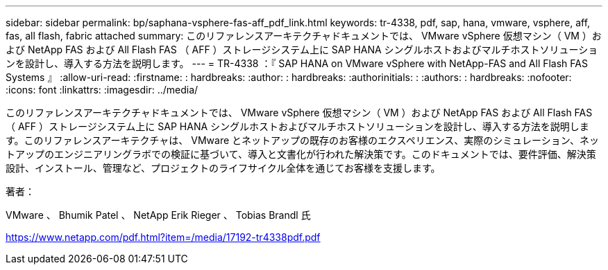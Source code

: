 ---
sidebar: sidebar 
permalink: bp/saphana-vsphere-fas-aff_pdf_link.html 
keywords: tr-4338, pdf, sap, hana, vmware, vsphere, aff, fas, all flash, fabric attached 
summary: このリファレンスアーキテクチャドキュメントでは、 VMware vSphere 仮想マシン（ VM ）および NetApp FAS および All Flash FAS （ AFF ）ストレージシステム上に SAP HANA シングルホストおよびマルチホストソリューションを設計し、導入する方法を説明します。 
---
= TR-4338 ：『 SAP HANA on VMware vSphere with NetApp-FAS and All Flash FAS Systems 』
:allow-uri-read: 
:firstname: : hardbreaks:
:author: : hardbreaks:
:authorinitials: :
:authors: : hardbreaks:
:nofooter: 
:icons: font
:linkattrs: 
:imagesdir: ../media/


[role="lead"]
このリファレンスアーキテクチャドキュメントでは、 VMware vSphere 仮想マシン（ VM ）および NetApp FAS および All Flash FAS （ AFF ）ストレージシステム上に SAP HANA シングルホストおよびマルチホストソリューションを設計し、導入する方法を説明します。このリファレンスアーキテクチャは、 VMware とネットアップの既存のお客様のエクスペリエンス、実際のシミュレーション、ネットアップのエンジニアリングラボでの検証に基づいて、導入と文書化が行われた解決策です。このドキュメントでは、要件評価、解決策設計、インストール、管理など、プロジェクトのライフサイクル全体を通じてお客様を支援します。

著者：

VMware 、 Bhumik Patel 、 NetApp Erik Rieger 、 Tobias Brandl 氏

link:https://www.netapp.com/pdf.html?item=/media/17192-tr4338pdf.pdf["https://www.netapp.com/pdf.html?item=/media/17192-tr4338pdf.pdf"]
